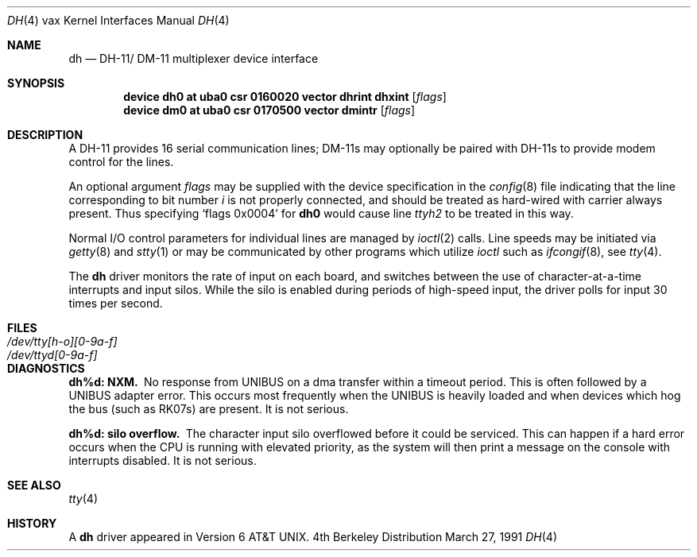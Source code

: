 .\" Copyright (c) 1980, 1991 Regents of the University of California.
.\" All rights reserved.
.\"
.\" Redistribution and use in source and binary forms, with or without
.\" modification, are permitted provided that the following conditions
.\" are met:
.\" 1. Redistributions of source code must retain the above copyright
.\"    notice, this list of conditions and the following disclaimer.
.\" 2. Redistributions in binary form must reproduce the above copyright
.\"    notice, this list of conditions and the following disclaimer in the
.\"    documentation and/or other materials provided with the distribution.
.\" 3. All advertising materials mentioning features or use of this software
.\"    must display the following acknowledgement:
.\"	This product includes software developed by the University of
.\"	California, Berkeley and its contributors.
.\" 4. Neither the name of the University nor the names of its contributors
.\"    may be used to endorse or promote products derived from this software
.\"    without specific prior written permission.
.\"
.\" THIS SOFTWARE IS PROVIDED BY THE REGENTS AND CONTRIBUTORS ``AS IS'' AND
.\" ANY EXPRESS OR IMPLIED WARRANTIES, INCLUDING, BUT NOT LIMITED TO, THE
.\" IMPLIED WARRANTIES OF MERCHANTABILITY AND FITNESS FOR A PARTICULAR PURPOSE
.\" ARE DISCLAIMED.  IN NO EVENT SHALL THE REGENTS OR CONTRIBUTORS BE LIABLE
.\" FOR ANY DIRECT, INDIRECT, INCIDENTAL, SPECIAL, EXEMPLARY, OR CONSEQUENTIAL
.\" DAMAGES (INCLUDING, BUT NOT LIMITED TO, PROCUREMENT OF SUBSTITUTE GOODS
.\" OR SERVICES; LOSS OF USE, DATA, OR PROFITS; OR BUSINESS INTERRUPTION)
.\" HOWEVER CAUSED AND ON ANY THEORY OF LIABILITY, WHETHER IN CONTRACT, STRICT
.\" LIABILITY, OR TORT (INCLUDING NEGLIGENCE OR OTHERWISE) ARISING IN ANY WAY
.\" OUT OF THE USE OF THIS SOFTWARE, EVEN IF ADVISED OF THE POSSIBILITY OF
.\" SUCH DAMAGE.
.\"
.\"     from: @(#)dh.4	6.3 (Berkeley) 3/27/91
.\"	$Id$
.\"
.Dd March 27, 1991
.Dt DH 4 vax
.Os BSD 4
.Sh NAME
.Nm dh
.Nd
.Tn DH-11 Ns / Tn DM-11
multiplexer device interface
.Sh SYNOPSIS
.Cd "device dh0 at uba0 csr 0160020 vector dhrint dhxint" Op Ar flags
.Cd "device dm0 at uba0 csr 0170500 vector dmintr" Op Ar flags
.Sh DESCRIPTION
A
.Tn DH-11
provides 16 serial communication lines;
.Tn DM-11 Ns s
may optionally be
paired with
.Tn DH-11 Ns s
to provide modem control for the lines.
.Pp
An optional argument
.Ar flags
may be supplied with the device specification
in the
.Xr config 8
file indicating
that the line corresponding to
bit number
.Ar i
is not properly
connected, and should be treated as hard-wired with carrier
always present.  Thus specifying
.Ql flags 0x0004
for
.Li dh0
would cause line
.Pa ttyh2
to be treated in this way.
.Pp
Normal I/O
control parameters for individual lines are managed by
.Xr ioctl 2
calls.
Line speeds may be initiated via
.Xr getty 8
and
.Xr stty 1
or may be communicated by other programs which
utilize
.Xr ioctl
such as
.Xr ifcongif 8 ,
see
.Xr tty 4  .
.Pp
The
.Nm dh
driver monitors the rate of input on each board,
and switches between the use of character-at-a-time interrupts
and input silos.
While the silo is enabled during periods of high-speed input,
the driver polls for input 30 times per second.
.Sh FILES
.Bl -tag -width /dev/tty[h-o][0-9a-f]x -compact
.It Pa /dev/tty[h-o][0-9a-f]
.It Pa /dev/ttyd[0-9a-f]
.El
.Sh DIAGNOSTICS
.Bl -diag
.It dh%d: NXM.
No response from
.Tn UNIBUS
on a dma transfer
within a timeout period.  This is often followed by a
.Tn UNIBUS
adapter
error.  This occurs most frequently when the
.Tn UNIBUS
is heavily loaded
and when devices which hog the bus (such as
.Tn RK07 Ns s) are present.
It is not serious.
.Pp
.It dh%d: silo overflow.
The character input silo overflowed
before it could be serviced.  This can happen if a hard error occurs
when the
.Tn CPU
is running with elevated priority, as the system will
then print a message on the console with interrupts disabled.
It is not serious.
.El
.Sh SEE ALSO
.Xr tty 4
.Sh HISTORY
A
.Nm
driver appeared in
.At v6 .
